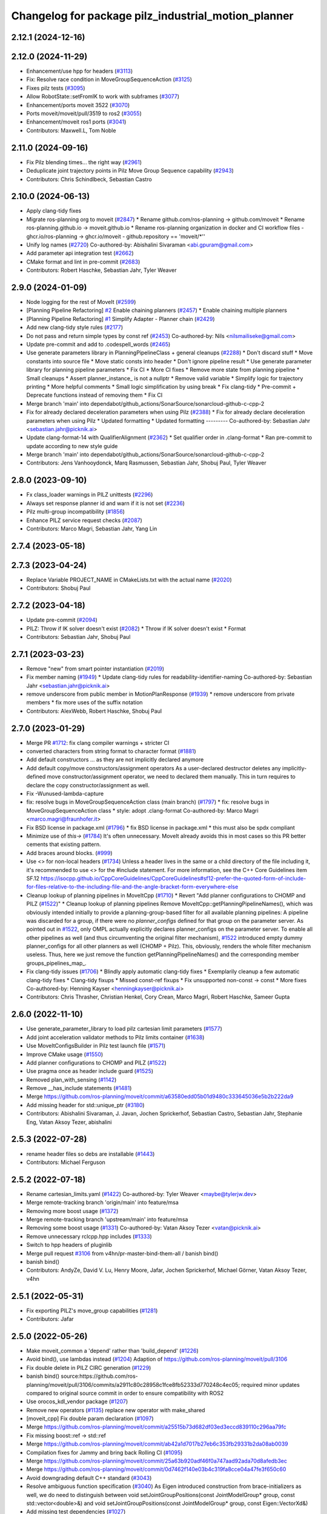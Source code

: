 ^^^^^^^^^^^^^^^^^^^^^^^^^^^^^^^^^^^^^^^^^^^^^^^^^^^^
Changelog for package pilz_industrial_motion_planner
^^^^^^^^^^^^^^^^^^^^^^^^^^^^^^^^^^^^^^^^^^^^^^^^^^^^

2.12.1 (2024-12-16)
-------------------

2.12.0 (2024-11-29)
-------------------
* Enhancement/use hpp for headers (`#3113 <https://github.com/ros-planning/moveit2/issues/3113>`_)
* Fix: Resolve race condition in MoveGroupSequenceAction (`#3125 <https://github.com/ros-planning/moveit2/issues/3125>`_)
* Fixes pilz tests (`#3095 <https://github.com/ros-planning/moveit2/issues/3095>`_)
* Allow RobotState::setFromIK to work with subframes (`#3077 <https://github.com/ros-planning/moveit2/issues/3077>`_)
* Enhancement/ports moveit 3522 (`#3070 <https://github.com/ros-planning/moveit2/issues/3070>`_)
* Ports moveit/moveit/pull/3519 to ros2 (`#3055 <https://github.com/ros-planning/moveit2/issues/3055>`_)
* Enhancement/moveit ros1 ports (`#3041 <https://github.com/ros-planning/moveit2/issues/3041>`_)
* Contributors: Maxwell.L, Tom Noble

2.11.0 (2024-09-16)
-------------------
* Fix Pilz blending times... the right way (`#2961 <https://github.com/moveit/moveit2/issues/2961>`_)
* Deduplicate joint trajectory points in Pilz Move Group Sequence capability (`#2943 <https://github.com/moveit/moveit2/issues/2943>`_)
* Contributors: Chris Schindlbeck, Sebastian Castro

2.10.0 (2024-06-13)
-------------------
* Apply clang-tidy fixes
* Migrate ros-planning org to moveit (`#2847 <https://github.com/moveit/moveit2/issues/2847>`_)
  * Rename github.com/ros-planning -> github.com/moveit
  * Rename ros-planning.github.io -> moveit.github.io
  * Rename ros-planning organization in docker and CI workflow files
  - ghcr.io/ros-planning -> ghcr.io/moveit
  - github.repository == 'moveit/*''
* Unify log names (`#2720 <https://github.com/moveit/moveit2/issues/2720>`_)
  Co-authored-by: Abishalini Sivaraman <abi.gpuram@gmail.com>
* Add parameter api integration test (`#2662 <https://github.com/moveit/moveit2/issues/2662>`_)
* CMake format and lint in pre-commit (`#2683 <https://github.com/moveit/moveit2/issues/2683>`_)
* Contributors: Robert Haschke, Sebastian Jahr, Tyler Weaver

2.9.0 (2024-01-09)
------------------
* Node logging for the rest of MoveIt (`#2599 <https://github.com/ros-planning/moveit2/issues/2599>`_)
* [Planning Pipeline Refactoring] `#2 <https://github.com/ros-planning/moveit2/issues/2>`_ Enable chaining planners (`#2457 <https://github.com/ros-planning/moveit2/issues/2457>`_)
  * Enable chaining multiple planners
* [Planning Pipeline Refactoring] `#1 <https://github.com/ros-planning/moveit2/issues/1>`_ Simplify Adapter - Planner chain (`#2429 <https://github.com/ros-planning/moveit2/issues/2429>`_)
* Add new clang-tidy style rules (`#2177 <https://github.com/ros-planning/moveit2/issues/2177>`_)
* Do not pass and return simple types by const ref (`#2453 <https://github.com/ros-planning/moveit2/issues/2453>`_)
  Co-authored-by: Nils <nilsmailiseke@gmail.com>
* Update pre-commit and add to .codespell_words (`#2465 <https://github.com/ros-planning/moveit2/issues/2465>`_)
* Use generate parameters library in PlanningPipelineClass + general cleanups (`#2288 <https://github.com/ros-planning/moveit2/issues/2288>`_)
  * Don't discard stuff
  * Move constants into source file
  * Move static consts into header
  * Don't ignore pipeline result
  * Use generate parameter library for planning pipeline parameters
  * Fix CI
  * More CI fixes
  * Remove more state from planning pipeline
  * Small cleanups
  * Assert planner_instance\_ is not a nullptr
  * Remove valid variable
  * Simplify logic for trajectory printing
  * More helpful comments
  * Small logic simplification by using break
  * Fix clang-tidy
  * Pre-commit + Deprecate functions instead of removing them
  * Fix CI
* Merge branch 'main' into dependabot/github_actions/SonarSource/sonarcloud-github-c-cpp-2
* Fix for already declared deceleration parameters when using Pilz (`#2388 <https://github.com/ros-planning/moveit2/issues/2388>`_)
  * Fix for already declare deceleration parameters when using Pilz
  * Updated formatting
  * Updated formatting
  ---------
  Co-authored-by: Sebastian Jahr <sebastian.jahr@picknik.ai>
* Update clang-format-14 with QualifierAlignment (`#2362 <https://github.com/ros-planning/moveit2/issues/2362>`_)
  * Set qualifier order in .clang-format
  * Ran pre-commit to update according to new style guide
* Merge branch 'main' into dependabot/github_actions/SonarSource/sonarcloud-github-c-cpp-2
* Contributors: Jens Vanhooydonck, Marq Rasmussen, Sebastian Jahr, Shobuj Paul, Tyler Weaver

2.8.0 (2023-09-10)
------------------
* Fx class_loader warnings in PILZ unittests (`#2296 <https://github.com/ros-planning/moveit2/issues/2296>`_)
* Always set response planner id and warn if it is not set (`#2236 <https://github.com/ros-planning/moveit2/issues/2236>`_)
* Pilz multi-group incompatibility (`#1856 <https://github.com/ros-planning/moveit2/issues/1856>`_)
* Enhance PILZ service request checks (`#2087 <https://github.com/ros-planning/moveit2/issues/2087>`_)
* Contributors: Marco Magri, Sebastian Jahr, Yang Lin

2.7.4 (2023-05-18)
------------------

2.7.3 (2023-04-24)
------------------
* Replace Variable PROJECT_NAME in CMakeLists.txt with the actual name (`#2020 <https://github.com/ros-planning/moveit2/issues/2020>`_)
* Contributors: Shobuj Paul

2.7.2 (2023-04-18)
------------------
* Update pre-commit (`#2094 <https://github.com/ros-planning/moveit2/issues/2094>`_)
* PILZ: Throw if IK solver doesn't exist (`#2082 <https://github.com/ros-planning/moveit2/issues/2082>`_)
  * Throw if IK solver doesn't exist
  * Format
* Contributors: Sebastian Jahr, Shobuj Paul

2.7.1 (2023-03-23)
------------------
* Remove "new" from smart pointer instantiation (`#2019 <https://github.com/ros-planning/moveit2/issues/2019>`_)
* Fix member naming (`#1949 <https://github.com/ros-planning/moveit2/issues/1949>`_)
  * Update clang-tidy rules for readability-identifier-naming
  Co-authored-by: Sebastian Jahr <sebastian.jahr@picknik.ai>
* remove underscore from public member in MotionPlanResponse (`#1939 <https://github.com/ros-planning/moveit2/issues/1939>`_)
  * remove underscore from private members
  * fix more uses of the suffix notation
* Contributors: AlexWebb, Robert Haschke, Shobuj Paul

2.7.0 (2023-01-29)
------------------
* Merge PR `#1712 <https://github.com/ros-planning/moveit2/issues/1712>`_: fix clang compiler warnings + stricter CI
* converted characters from string format to character format (`#1881 <https://github.com/ros-planning/moveit2/issues/1881>`_)
* Add default constructors
  ... as they are not implicitly declared anymore
* Add default copy/move constructors/assignment operators
  As a user-declared destructor deletes any implicitly-defined move constructor/assignment operator,
  we need to declared them manually. This in turn requires to declare the copy constructor/assignment as well.
* Fix -Wunused-lambda-capture
* fix: resolve bugs in MoveGroupSequenceAction class (main branch) (`#1797 <https://github.com/ros-planning/moveit2/issues/1797>`_)
  * fix: resolve bugs in MoveGroupSequenceAction class
  * style: adopt .clang-format
  Co-authored-by: Marco Magri <marco.magri@fraunhofer.it>
* Fix BSD license in package.xml (`#1796 <https://github.com/ros-planning/moveit2/issues/1796>`_)
  * fix BSD license in package.xml
  * this must also be spdx compliant
* Minimize use of `this->` (`#1784 <https://github.com/ros-planning/moveit2/issues/1784>`_)
  It's often unnecessary. MoveIt already avoids this in most cases
  so this PR better cements that existing pattern.
* Add braces around blocks. (`#999 <https://github.com/ros-planning/moveit2/issues/999>`_)
* Use <> for non-local headers (`#1734 <https://github.com/ros-planning/moveit2/issues/1734>`_)
  Unless a header lives in the same or a child directory of the file
  including it, it's recommended to use <> for the #include statement.
  For more information, see the C++ Core Guidelines item SF.12
  https://isocpp.github.io/CppCoreGuidelines/CppCoreGuidelines#sf12-prefer-the-quoted-form-of-include-for-files-relative-to-the-including-file-and-the-angle-bracket-form-everywhere-else
* Cleanup lookup of planning pipelines in MoveItCpp (`#1710 <https://github.com/ros-planning/moveit2/issues/1710>`_)
  * Revert "Add planner configurations to CHOMP and PILZ (`#1522 <https://github.com/ros-planning/moveit2/issues/1522>`_)"
  * Cleanup lookup of planning pipelines
  Remove MoveItCpp::getPlanningPipelineNames(), which was obviously intended initially to provide a planning-group-based filter for all available planning pipelines: A pipeline was discarded for a group, if there were no `planner_configs` defined for that group on the parameter server.
  As pointed out in `#1522 <https://github.com/ros-planning/moveit2/issues/1522>`_, only OMPL actually explicitly declares planner_configs on the parameter server.
  To enable all other pipelines as well (and thus circumventing the original filter mechanism), `#1522 <https://github.com/ros-planning/moveit2/issues/1522>`_ introduced empty dummy planner_configs for all other planners as well (CHOMP + Pilz).
  This, obviously, renders the whole filter mechanism useless. Thus, here we just remove the function getPlanningPipelineNames() and the corresponding member groups_pipelines_map\_.
* Fix clang-tidy issues (`#1706 <https://github.com/ros-planning/moveit2/issues/1706>`_)
  * Blindly apply automatic clang-tidy fixes
  * Exemplarily cleanup a few automatic clang-tidy fixes
  * Clang-tidy fixups
  * Missed const-ref fixups
  * Fix unsupported non-const -> const
  * More fixes
  Co-authored-by: Henning Kayser <henningkayser@picknik.ai>
* Contributors: Chris Thrasher, Christian Henkel, Cory Crean, Marco Magri, Robert Haschke, Sameer Gupta

2.6.0 (2022-11-10)
------------------
* Use generate_parameter_library to load pilz cartesian limit parameters (`#1577 <https://github.com/ros-planning/moveit2/issues/1577>`_)
* Add joint acceleration validator methods to Pilz limits container (`#1638 <https://github.com/ros-planning/moveit2/issues/1638>`_)
* Use MoveItConfigsBuilder in Pilz test launch file (`#1571 <https://github.com/ros-planning/moveit2/issues/1571>`_)
* Improve CMake usage (`#1550 <https://github.com/ros-planning/moveit2/issues/1550>`_)
* Add planner configurations to CHOMP and PILZ (`#1522 <https://github.com/ros-planning/moveit2/issues/1522>`_)
* Use pragma once as header include guard (`#1525 <https://github.com/ros-planning/moveit2/issues/1525>`_)
* Removed plan_with_sensing (`#1142 <https://github.com/ros-planning/moveit2/issues/1142>`_)
* Remove __has_include statements (`#1481 <https://github.com/ros-planning/moveit2/issues/1481>`_)
* Merge https://github.com/ros-planning/moveit/commit/a63580edd05b01d9480c333645036e5b2b222da9
* Add missing header for std::unique_ptr (`#3180 <https://github.com/ros-planning/moveit2/issues/3180>`_)
* Contributors: Abishalini Sivaraman, J. Javan, Jochen Sprickerhof, Sebastian Castro, Sebastian Jahr, Stephanie Eng, Vatan Aksoy Tezer, abishalini

2.5.3 (2022-07-28)
------------------
* rename header files so debs are installable (`#1443 <https://github.com/ros-planning/moveit2/issues/1443>`_)
* Contributors: Michael Ferguson

2.5.2 (2022-07-18)
------------------
* Rename cartesian_limits.yaml (`#1422 <https://github.com/ros-planning/moveit2/issues/1422>`_)
  Co-authored-by: Tyler Weaver <maybe@tylerjw.dev>
* Merge remote-tracking branch 'origin/main' into feature/msa
* Removing more boost usage (`#1372 <https://github.com/ros-planning/moveit2/issues/1372>`_)
* Merge remote-tracking branch 'upstream/main' into feature/msa
* Removing some boost usage (`#1331 <https://github.com/ros-planning/moveit2/issues/1331>`_)
  Co-authored-by: Vatan Aksoy Tezer <vatan@picknik.ai>
* Remove unnecessary rclcpp.hpp includes (`#1333 <https://github.com/ros-planning/moveit2/issues/1333>`_)
* Switch to hpp headers of pluginlib
* Merge pull request `#3106 <https://github.com/ros-planning/moveit2/issues/3106>`_ from v4hn/pr-master-bind-them-all / banish bind()
* banish bind()
* Contributors: AndyZe, David V. Lu, Henry Moore, Jafar, Jochen Sprickerhof, Michael Görner, Vatan Aksoy Tezer, v4hn

2.5.1 (2022-05-31)
------------------
* Fix exporting PILZ's move_group capabilities (`#1281 <https://github.com/ros-planning/moveit2/issues/1281>`_)
* Contributors: Jafar

2.5.0 (2022-05-26)
------------------
* Make moveit_common a 'depend' rather than 'build_depend' (`#1226 <https://github.com/ros-planning/moveit2/issues/1226>`_)
* Avoid bind(), use lambdas instead (`#1204 <https://github.com/ros-planning/moveit2/issues/1204>`_)
  Adaption of https://github.com/ros-planning/moveit/pull/3106
* Fix double delete in PILZ CIRC generation (`#1229 <https://github.com/ros-planning/moveit2/issues/1229>`_)
* banish bind()
  source:https://github.com/ros-planning/moveit/pull/3106/commits/a2911c80c28958c1fce8fb52333d770248c4ec05; required minor updates compared to original source commit in order to ensure compatibility with ROS2
* Use orocos_kdl_vendor package (`#1207 <https://github.com/ros-planning/moveit2/issues/1207>`_)
* Remove new operators (`#1135 <https://github.com/ros-planning/moveit2/issues/1135>`_)
  replace new operator with make_shared
* [moveit_cpp] Fix double param declaration (`#1097 <https://github.com/ros-planning/moveit2/issues/1097>`_)
* Merge https://github.com/ros-planning/moveit/commit/a25515b73d682df03ed3eccd839110c296aa79fc
* Fix missing boost::ref -> std::ref
* Merge https://github.com/ros-planning/moveit/commit/ab42a1d7017b27eb6c353fb29331b2da08ab0039
* Compilation fixes for Jammy and bring back Rolling CI (`#1095 <https://github.com/ros-planning/moveit2/issues/1095>`_)
* Merge https://github.com/ros-planning/moveit/commit/25a63b920adf46f0a747aad92ada70d8afedb3ec
* Merge https://github.com/ros-planning/moveit/commit/0d7462f140e03b4c319fa8cce04a47fe3f650c60
* Avoid downgrading default C++ standard (`#3043 <https://github.com/ros-planning/moveit2/issues/3043>`_)
* Resolve ambiguous function specification (`#3040 <https://github.com/ros-planning/moveit2/issues/3040>`_)
  As Eigen introduced construction from brace-initializers as well, we do need to distinguish between
  void setJointGroupPositions(const JointModelGroup* group, const std::vector<double>&) and
  void setJointGroupPositions(const JointModelGroup* group, const Eigen::VectorXd&)
* Add missing test dependencies (`#1027 <https://github.com/ros-planning/moveit2/issues/1027>`_)
* Add moveit_configs_utils package to simplify loading paramters (`#591 <https://github.com/ros-planning/moveit2/issues/591>`_)
* Merge pr `#3000 <https://github.com/ros-planning/moveit2/issues/3000>`_: Pilz planner: improve reporting of invalid start joints
* pilz: restrict start state check to active group
* pilz: report joint name with invalid limits in start state
  it does not provide enough feedback, is almost trivial and does redundant checks in the single case it's called from.
* Switch to std::bind (`#2967 <https://github.com/ros-planning/moveit2/issues/2967>`_)
* Fix orientation of subframe offset in Pilz planners (`#2890 <https://github.com/ros-planning/moveit2/issues/2890>`_)
  Fix `#2879 <https://github.com/ros-planning/moveit2/issues/2879>`_ by reorienting the subframe offset applied to a goal pose in the PTP planner,
* Merge PRs `#2948 <https://github.com/ros-planning/moveit2/issues/2948>`_ (improve CI) and `#2949 <https://github.com/ros-planning/moveit2/issues/2949>`_ (simplify ROS .test files)
* Remove unused moveit_planning_execution.launch
* Use test_environment.launch in unittests
* Rename launch argument execution_type -> fake_execution_type
  ... to clarify that this parameter is only used for fake controllers
* Pilz unittests: use test_environment.launch
* Merge PR `#2940 <https://github.com/ros-planning/moveit2/issues/2940>`_: Improve error messages of Pilz planner
* Fix typo: demangel -> demangle
* Remove deprecated xacro --inorder
* Fix unittests by providing a valid JMG
* Don't complain about missing limits for irrelevant JMGs
  When planning an arm motion, Pilz's PTP planner shouldn't complain (and bail out)
  on missing joint limits of hand joints!
* Avoid duplicate error messages
* Improve error messages
  - Downgrade ERROR to WARN
  - Report affected joint name
  - Quote (possibly empty) planner id
* Contributors: Abishalini, Gaël Écorchard, Henning Kayser, Jafar, Jafar Abdi, Jochen Sprickerhof, Robert Haschke, Sencer Yazıcı, Tom Noble, Tyler Weaver, Vatan Aksoy Tezer, jeoseo, v4hn

2.4.0 (2022-01-20)
------------------
* Remove 'using namespace' from header files. (`#994 <https://github.com/ros-planning/moveit2/issues/994>`_)
* Fix missing ament_cmake_gtest dependency (`#981 <https://github.com/ros-planning/moveit2/issues/981>`_)
* Remove some Maintainers from Pilz Planner (`#971 <https://github.com/ros-planning/moveit2/issues/971>`_)
* Fix usage of boost placeholder (`#958 <https://github.com/ros-planning/moveit2/issues/958>`_)
* Merge https://github.com/ros-planning/moveit/commit/a0ee2020c4a40d03a48044d71753ed23853a665d
* Remove '-W*' options from cmake files (`#2903 <https://github.com/ros-planning/moveit2/issues/2903>`_)
* Add test for pilz planner with attached objects (`#2878 <https://github.com/ros-planning/moveit2/issues/2878>`_)
  * Add test case for `#2824 <https://github.com/ros-planning/moveit2/issues/2824>`_
  Co-authored-by: Cristian Beltran <cristianbehe@gmail.com>
  Co-authored-by: Joachim Schleicher <joachimsl@gmx.de>
  Co-authored-by: jschleicher <j.schleicher@pilz.de>
* Contributors: Abishalini, Cory Crean, Leroy Rügemer, Tyler Weaver, Wolf Vollprecht, cambel, jschleicher

2.3.2 (2021-12-29)
------------------

2.3.1 (2021-12-23)
------------------
* Convert to modern include guard `#882 <https://github.com/ros-planning/moveit2/issues/882>`_ (`#891 <https://github.com/ros-planning/moveit2/issues/891>`_)
* Add codespell to precommit, fix A LOT of spelling mistakes (`#934 <https://github.com/ros-planning/moveit2/issues/934>`_)
* Get rid of "std::endl" (`#918 <https://github.com/ros-planning/moveit2/issues/918>`_)
* changed post-increments in loops to preincrements (`#888 <https://github.com/ros-planning/moveit2/issues/888>`_)
* Consider simulated time (`#883 <https://github.com/ros-planning/moveit2/issues/883>`_)
* Use CallbackGroup for MoveGroupSequenceAction
* PILZ: Build fixups, silence warnings, fix unit tests
* PILZ: Migrate and Restructure test directory
* PILZ: Migrate planner and testutils packages to ROS 2
* Enforce package.xml format 3 Schema (`#779 <https://github.com/ros-planning/moveit2/issues/779>`_)
* Consider attached bodies in Pilz planner `#2773 <https://github.com/ros-planning/moveit/issues/2773>`_ (`#2824 <https://github.com/ros-planning/moveit/issues/2824>`_)
  - Remove convertToRobotTrajectory() and integrate its line of code into setSuccessResponse()
  - Pass the final start_state into setSuccessResponse()
* Fix Pilz planner's collision detection (`#2803 <https://github.com/ros-planning/moveit/issues/2803>`_)
  We need to pass the current PlanningScene down to the actual collision checking methods
* Add planning_pipeline_id to MotionSequence service (`#2755 <https://github.com/ros-planning/moveit/issues/2755>`_)
  * Add planning_pipeline_id to MotionSequence action and service
  * check for empty request
* clang-tidy: modernize-make-shared, modernize-make-unique (`#2762 <https://github.com/ros-planning/moveit/issues/2762>`_)
* Improve readability of comment
* Contributors: David V. Lu!!, Felix von Drigalski, Gaël Écorchard, Henning Kayser, Parthasarathy Bana, Robert Haschke, Sebastian Jahr, Sencer Yazıcı, aa-tom, cambel, predystopic-dev, pvanlaar

* [feature] Add Pilz industrial motion planner (`#1893 <https://github.com/tylerjw/moveit/issues/1893>`_)
* Contributors: Pilz GmbH and Co. KG, Christian Henkel, Immanuel Martini, Joachim Schleicher, rfeistenauer
